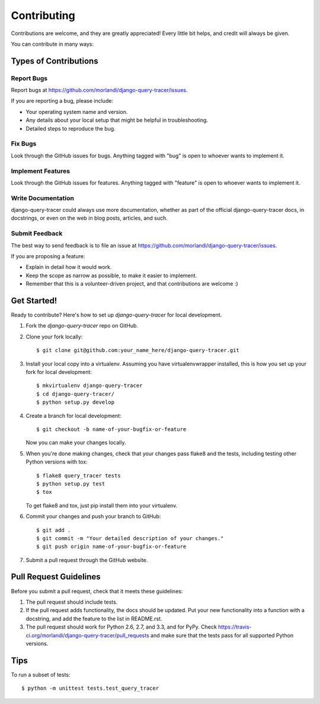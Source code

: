 ============
Contributing
============

Contributions are welcome, and they are greatly appreciated! Every
little bit helps, and credit will always be given. 

You can contribute in many ways:

Types of Contributions
----------------------

Report Bugs
~~~~~~~~~~~

Report bugs at https://github.com/morlandi/django-query-tracer/issues.

If you are reporting a bug, please include:

* Your operating system name and version.
* Any details about your local setup that might be helpful in troubleshooting.
* Detailed steps to reproduce the bug.

Fix Bugs
~~~~~~~~

Look through the GitHub issues for bugs. Anything tagged with "bug"
is open to whoever wants to implement it.

Implement Features
~~~~~~~~~~~~~~~~~~

Look through the GitHub issues for features. Anything tagged with "feature"
is open to whoever wants to implement it.

Write Documentation
~~~~~~~~~~~~~~~~~~~

django-query-tracer could always use more documentation, whether as part of the 
official django-query-tracer docs, in docstrings, or even on the web in blog posts,
articles, and such.

Submit Feedback
~~~~~~~~~~~~~~~

The best way to send feedback is to file an issue at https://github.com/morlandi/django-query-tracer/issues.

If you are proposing a feature:

* Explain in detail how it would work.
* Keep the scope as narrow as possible, to make it easier to implement.
* Remember that this is a volunteer-driven project, and that contributions
  are welcome :)

Get Started!
------------

Ready to contribute? Here's how to set up `django-query-tracer` for local development.

1. Fork the `django-query-tracer` repo on GitHub.
2. Clone your fork locally::

    $ git clone git@github.com:your_name_here/django-query-tracer.git

3. Install your local copy into a virtualenv. Assuming you have virtualenvwrapper installed, this is how you set up your fork for local development::

    $ mkvirtualenv django-query-tracer
    $ cd django-query-tracer/
    $ python setup.py develop

4. Create a branch for local development::

    $ git checkout -b name-of-your-bugfix-or-feature

   Now you can make your changes locally.

5. When you're done making changes, check that your changes pass flake8 and the
   tests, including testing other Python versions with tox::

        $ flake8 query_tracer tests
        $ python setup.py test
        $ tox

   To get flake8 and tox, just pip install them into your virtualenv. 

6. Commit your changes and push your branch to GitHub::

    $ git add .
    $ git commit -m "Your detailed description of your changes."
    $ git push origin name-of-your-bugfix-or-feature

7. Submit a pull request through the GitHub website.

Pull Request Guidelines
-----------------------

Before you submit a pull request, check that it meets these guidelines:

1. The pull request should include tests.
2. If the pull request adds functionality, the docs should be updated. Put
   your new functionality into a function with a docstring, and add the
   feature to the list in README.rst.
3. The pull request should work for Python 2.6, 2.7, and 3.3, and for PyPy. Check 
   https://travis-ci.org/morlandi/django-query-tracer/pull_requests
   and make sure that the tests pass for all supported Python versions.

Tips
----

To run a subset of tests::

    $ python -m unittest tests.test_query_tracer
